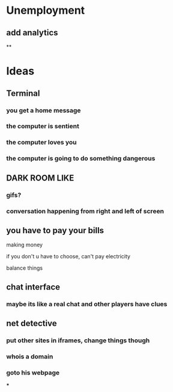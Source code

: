 * Unemployment
** add analytics
**
* Ideas
** Terminal
*** you get a home message
*** the computer is sentient
*** the computer loves you
*** the computer is going to do something dangerous
** DARK ROOM LIKE
*** gifs?
*** conversation happening from right and left of screen
** you have to pay your bills
**** making money
**** if you don't u have to choose, can't pay electricity
**** balance things
** chat interface
*** maybe its like a real chat and other players have clues
** net detective
*** put other sites in iframes, change things though
*** whois a domain
*** goto his webpage
***
